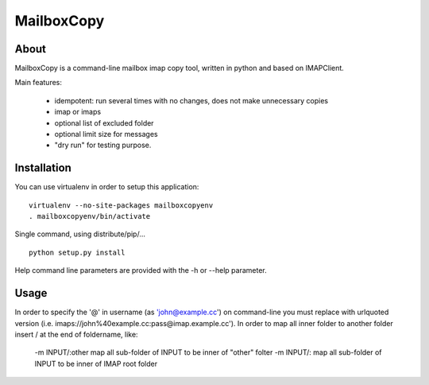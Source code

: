 ===========
MailboxCopy
===========

About
=====

MailboxCopy is a command-line mailbox imap copy tool, written in python and based on
IMAPClient.

Main features:

 * idempotent: run several times with no changes, does not make unnecessary copies
 * imap or imaps
 * optional list of excluded folder
 * optional limit size for messages
 * "dry run" for testing purpose.


Installation
============

You can use virtualenv in order to setup this application::

  virtualenv --no-site-packages mailboxcopyenv
  . mailboxcopyenv/bin/activate

Single command, using distribute/pip/... ::

  python setup.py install

Help command line parameters are provided with the -h or --help parameter.


Usage
====

In order to specify the '@' in username (as 'john@example.cc') on command-line
you must replace with urlquoted version (i.e. imaps://john%40example.cc:pass@imap.example.cc').
In order to map all inner folder to another folder insert / at the end of foldername, like:
 -m INPUT/:other     map all sub-folder of INPUT to be inner of "other" folter
 -m INPUT/:          map all sub-folder of INPUT to be inner of IMAP root folder
